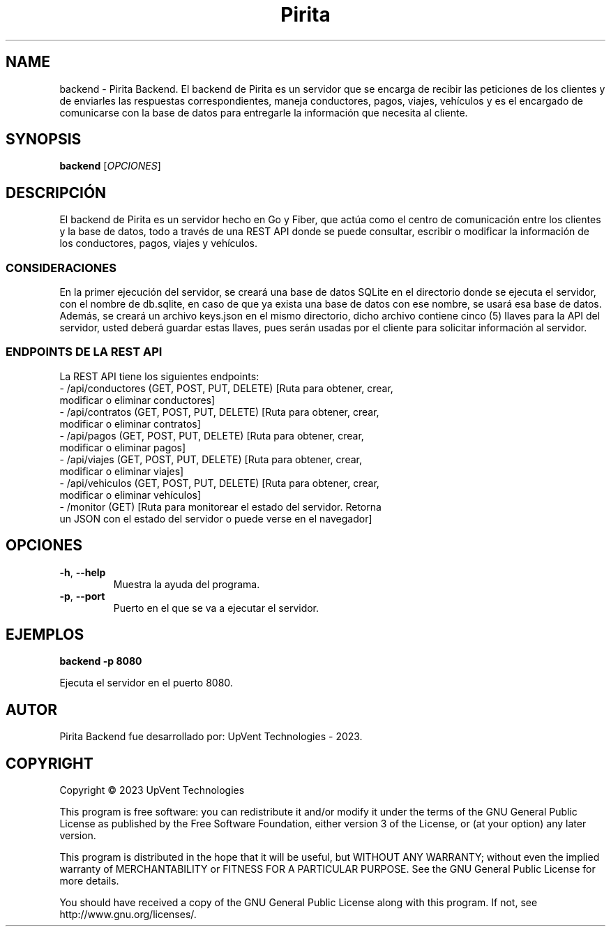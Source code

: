 .TH Pirita Backend 1 "May 2023" "Version 0.1.0" "Pirita Backend Manual"

.SH NAME
backend \- Pirita Backend. El backend de Pirita es un servidor que se encarga de recibir las peticiones de los clientes y de enviarles las respuestas correspondientes, maneja conductores, pagos, viajes, vehículos y es el encargado de comunicarse con la base de datos para entregarle la información que necesita al cliente.

.SH SYNOPSIS
.B backend
[\fIOPCIONES\fR]

.SH DESCRIPCIÓN
El backend de Pirita es un servidor hecho en Go y Fiber, que actúa como el centro de comunicación entre los clientes y la base de datos, todo a través de una REST API donde se puede consultar, escribir o modificar la información de los conductores, pagos, viajes y vehículos.

.SS CONSIDERACIONES
En la primer ejecución del servidor, se creará una base de datos SQLite en el directorio donde se ejecuta el servidor, con el nombre de db.sqlite, en caso de que ya exista una base de datos con ese nombre, se usará esa base de datos. Además, se creará un archivo keys.json en el mismo directorio, dicho archivo contiene cinco (5) llaves para la API del servidor, usted deberá guardar estas llaves, pues serán usadas por el cliente para solicitar información al servidor.

.SS ENDPOINTS DE LA REST API
La REST API tiene los siguientes endpoints:
.TP
- /api/conductores (GET, POST, PUT, DELETE) [Ruta para obtener, crear, modificar o eliminar conductores]
.TP
- /api/contratos (GET, POST, PUT, DELETE) [Ruta para obtener, crear, modificar o eliminar contratos]
.TP
- /api/pagos (GET, POST, PUT, DELETE) [Ruta para obtener, crear, modificar o eliminar pagos]
.TP
- /api/viajes (GET, POST, PUT, DELETE) [Ruta para obtener, crear, modificar o eliminar viajes]
.TP
- /api/vehiculos (GET, POST, PUT, DELETE) [Ruta para obtener, crear, modificar o eliminar vehículos]
.TP
- /monitor (GET) [Ruta para monitorear el estado del servidor. Retorna un JSON con el estado del servidor o puede verse en el navegador]

.SH OPCIONES
.TP
\fB\-h\fR, \fB\-\-help\fR
Muestra la ayuda del programa.

.TP
\fB\-p\fR, \fB\-\-port\fR
Puerto en el que se va a ejecutar el servidor.

.SH EJEMPLOS
.PP
\fBbackend \-p 8080\fR
.PP
Ejecuta el servidor en el puerto 8080.

.SH AUTOR
Pirita Backend fue desarrollado por: UpVent Technologies - 2023.

.SH COPYRIGHT

Copyright © 2023 UpVent Technologies

This program is free software: you can redistribute it and/or modify
it under the terms of the GNU General Public License as published by
the Free Software Foundation, either version 3 of the License, or
(at your option) any later version.

This program is distributed in the hope that it will be useful,
but WITHOUT ANY WARRANTY; without even the implied warranty of
MERCHANTABILITY or FITNESS FOR A PARTICULAR PURPOSE. See the
GNU General Public License for more details.

You should have received a copy of the GNU General Public License
along with this program. If not, see http://www.gnu.org/licenses/.
